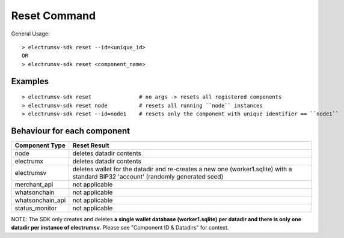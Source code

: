 Reset Command
================

General Usage::

   > electrumsv-sdk reset --id=<unique_id>
   OR
   > electrumsv-sdk reset <component_name>


Examples
~~~~~~~~~~~
::

   > electrumsv-sdk reset               # no args -> resets all registered components
   > electrumsv-sdk reset node          # resets all running ``node`` instances
   > electrumsv-sdk reset --id=node1    # resets only the component with unique identifier == ``node1``

Behaviour for each component
~~~~~~~~~~~~~~~~~~~~~~~~~~~~~

+------------------+---------------------------------------+
| Component Type   | Reset Result                          |
+==================+=======================================+
| node             | deletes datadir contents              |
+------------------+---------------------------------------+
| electrumx        | deletes datadir contents              |
+------------------+---------------------------------------+
| electrumsv       | deletes wallet for the datadir and    |
|                  | re-creates a new one (worker1.sqlite) |
|                  | with a standard BIP32 'account'       |
|                  | (randomly generated seed)             |
+------------------+---------------------------------------+
| merchant_api     | not applicable                        |
+------------------+---------------------------------------+
| whatsonchain     | not applicable                        |
+------------------+---------------------------------------+
| whatsonchain_api | not applicable                        |
+------------------+---------------------------------------+
| status_monitor   | not applicable                        |
+------------------+---------------------------------------+

NOTE: The SDK only creates and deletes **a single wallet database (worker1.sqlite)
per datadir and there is only one datadir per instance of electrumsv.**
Please see "Component ID & Datadirs" for context.